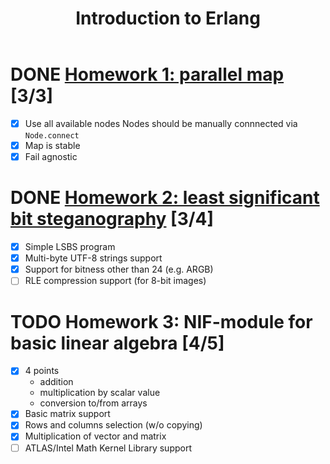 #+TITLE: Introduction to Erlang

* DONE [[file:hw_1/README.org][Homework 1: parallel map]] [3/3]
  DEADLINE: <2018-02-04 Sun 23:50>
  + [X] Use all available nodes
    Nodes should be manually connnected via =Node.connect=
  + [X] Map is stable
  + [X] Fail agnostic

* DONE [[file:hw_2/README.md][Homework 2: least significant bit steganography]] [3/4]
  DEADLINE: <2018-02-25 Sun 23:50>
  + [X] Simple LSBS program
  + [X] Multi-byte UTF-8 strings support
  + [X] Support for bitness other than 24 (e.g. ARGB)
  + [ ] RLE compression support (for 8-bit images)

* TODO Homework 3: NIF-module for basic linear algebra [4/5]
  DEADLINE: <2018-03-12 Mon 23:50>
  + [X] 4 points
    - addition
    - multiplication by scalar value
    - conversion to/from arrays
  + [X] Basic matrix support
  + [X] Rows and columns selection (w/o copying)
  + [X] Multiplication of vector and matrix
  + [ ] ATLAS/Intel Math Kernel Library support
